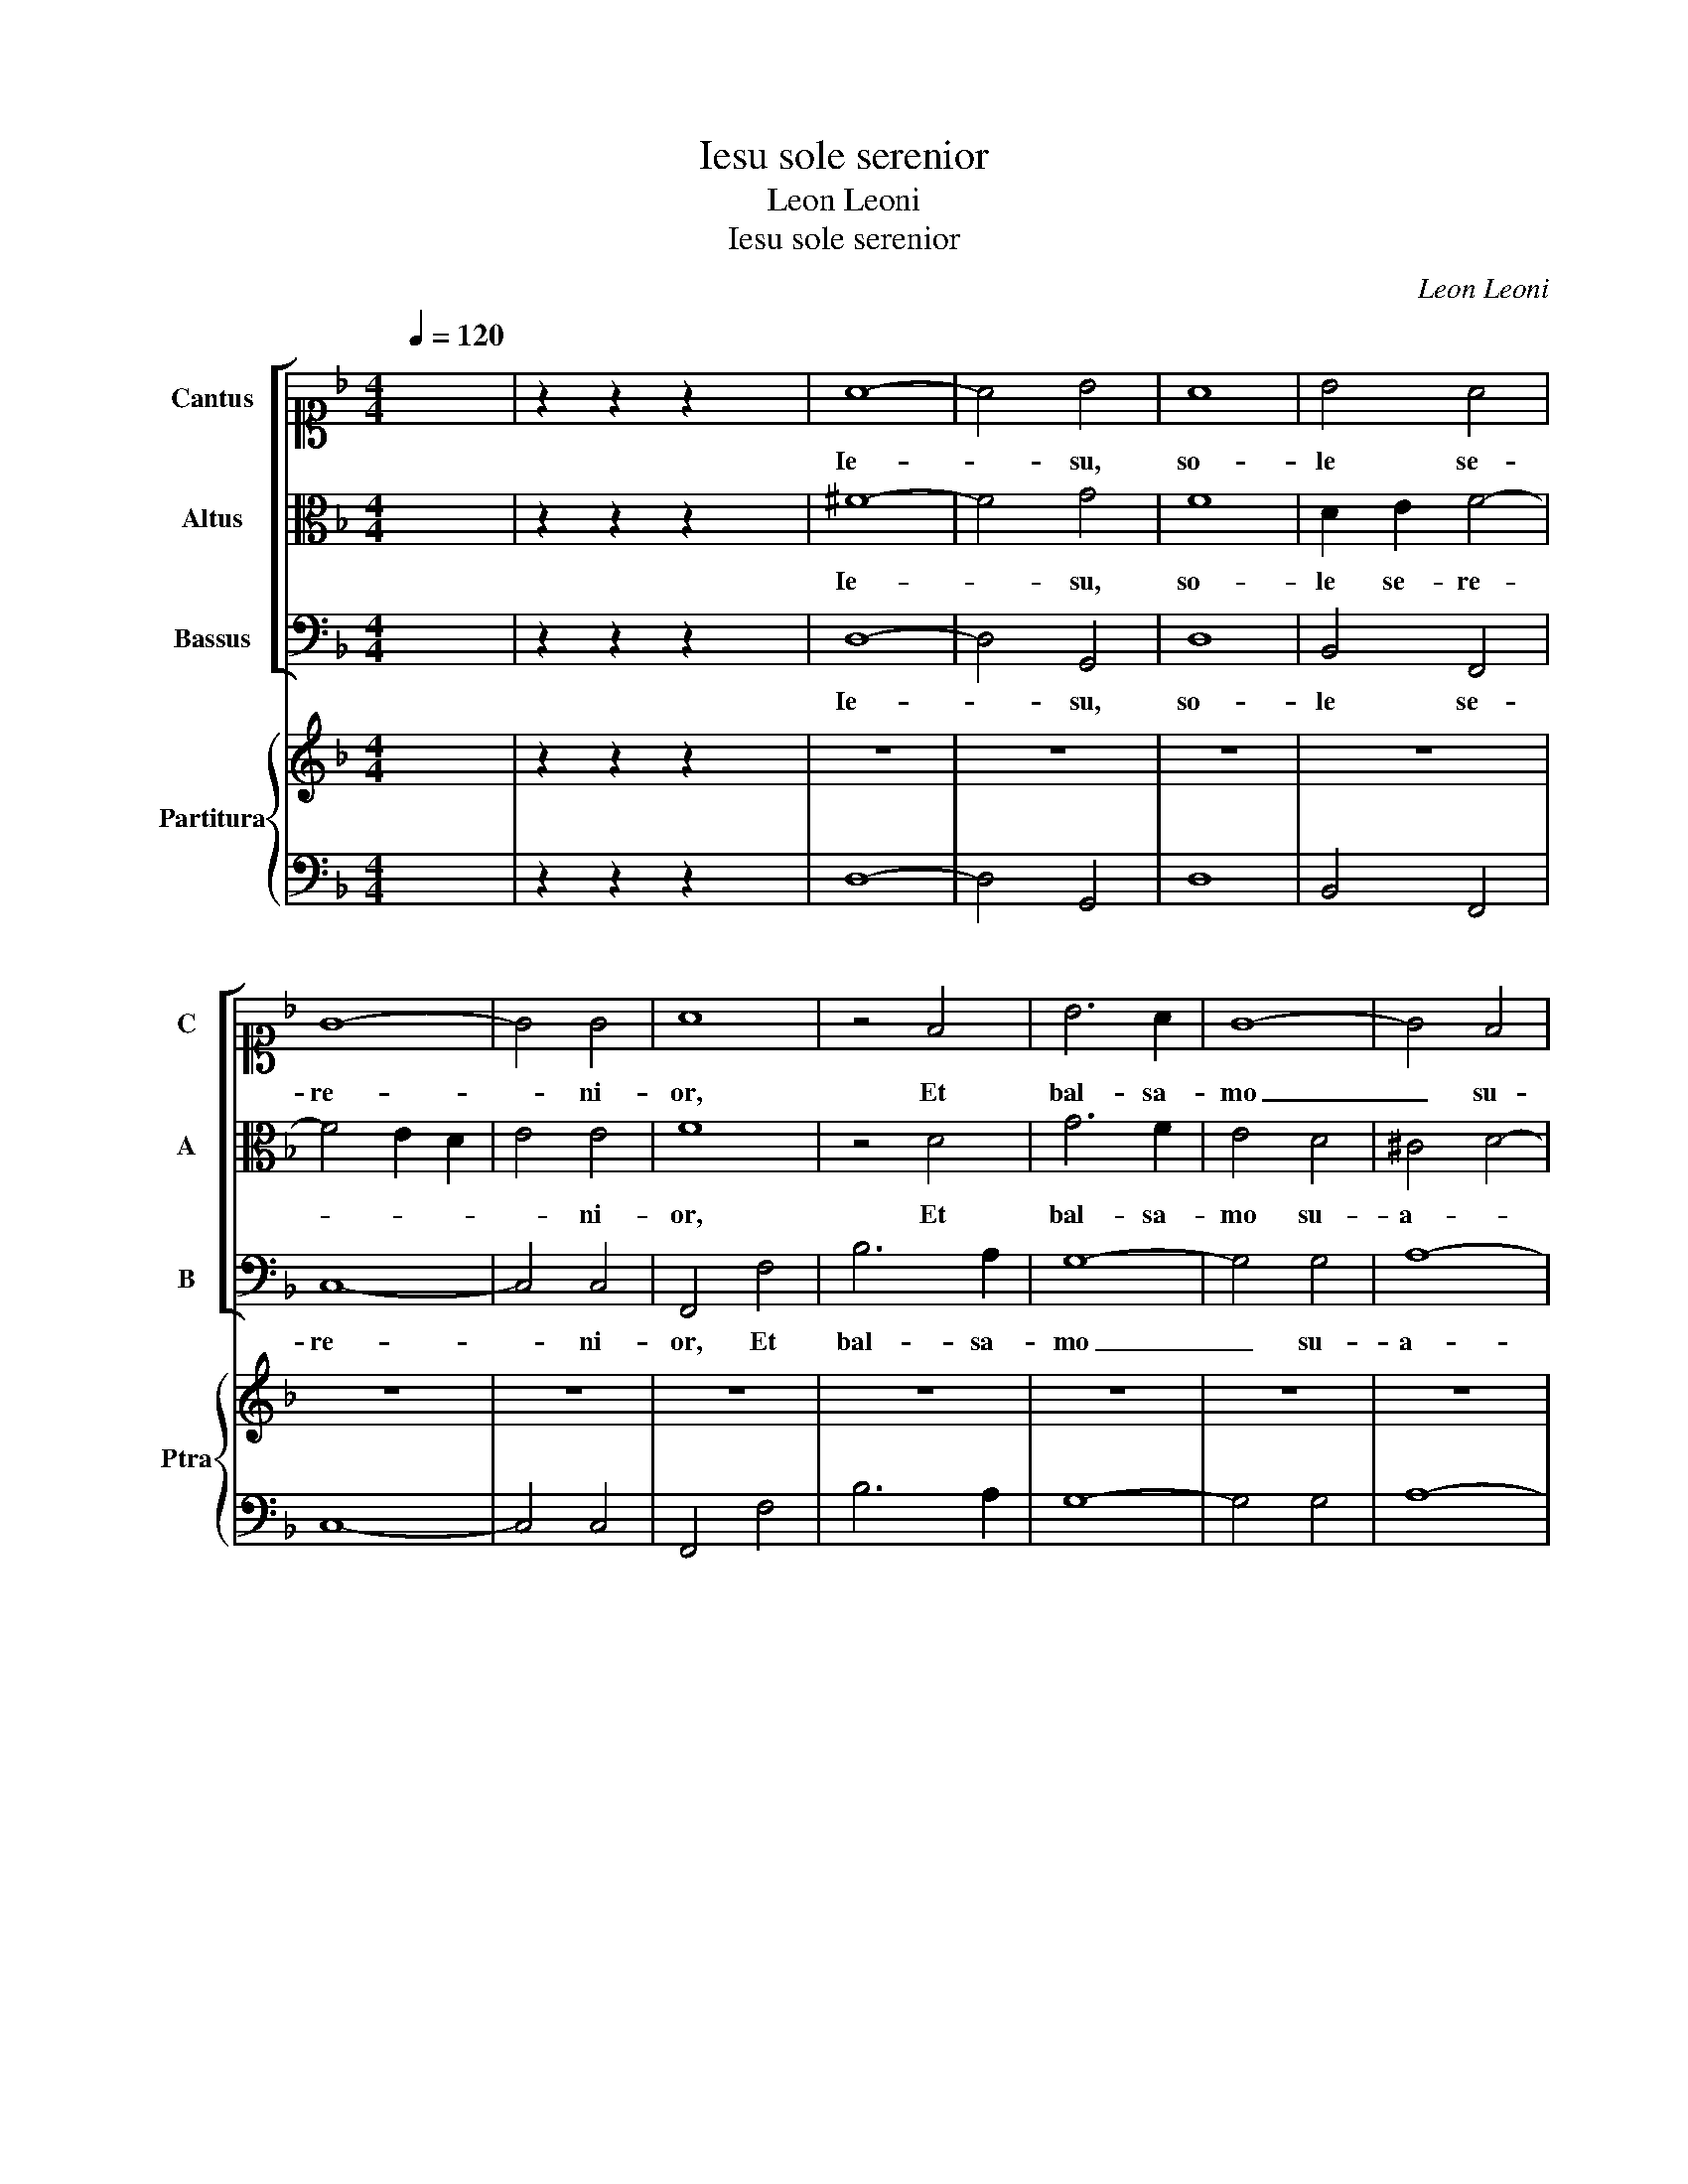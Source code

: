 X:1
T:Iesu sole serenior
T:Leon Leoni
T:Iesu sole serenior
C:Leon Leoni
%%score [ 1 2 3 ] { 4 | 5 }
L:1/8
Q:1/4=120
M:4/4
K:F
V:1 alto1 nm="Cantus" snm="C"
V:2 alto nm="Altus" snm="A"
V:3 bass nm="Bassus" snm="B"
V:4 treble nm="Partitura" snm="Ptra"
V:5 bass 
V:1
 x8 | z2 z2 z2 x2 | A8- | A4 B4 | A8 | B4 A4 | G8- | G4 G4 | A8 | z4 F4 | B6 A2 | G8- | G4 F4 | %13
w: ||Ie-|* su,|so-|le se-|re-|* ni-|or,|Et|bal- sa-|mo|_ su-|
 E4 E4 | ^F8 | D8 | D4 E4 | D4 D4 | E6 E2 | E2 G2 A4- | A4 F2 G2- | G2 F2 E3 E | D4 F4- | %23
w: a- vi-|or,|Om-|ni dul-|co- re|dul- ci-|or, Et cun-|* ctis a-|* ma- bi- li-|or. Cu-|
 F2 F2 F4 | G4 A4 | B3 ABcdG | B4 B4 | A8 | z8 | z8 | z8 | z8 | G3 FGFGA | B8- | B4 A4 | z4 A4 | %36
w: * ius gu-|stus sic|af- * * * * *|* fi-|cit|||||Ie- * * * * *||* sus|qui|
 D2 E2 F3 F | F8 | A8 | G2 E2 G4- | G2 F2 E3 E | D8 | B8 | B3 B c2 A2 | B3 B B4- | B2 A2 B4 | %46
w: nun- quam de- fi-|cit,|So-|lus a- man-|* ti suf- fi-|cit.|O|men- tis de- le-|cta- ti- o,|_ A- mo-|
 A2 FGAB c2- | c2 G2 G3 G | A4 A4 | GFGE F2 D2 | EDEFGFDE | FEFG A2 A2 | GABA G3 F | E2 D2 E3 E | %54
w: ris con- * * * *|* sum- ma- ti-|o; Tu|no- * * * * stra|glo- * * * * * * *|* * * * * ri-|a- * * * * *|* * * ti-|
 D8 | G6 A2 | =B2 c4 B2 | c4 z2 c2- | cc A2 G3 G | F2 A3 A G2 | ^F2 G4 F2 | G4 G4 | G2 A2 B2 AG | %63
w: o,|Ie- *||su, no-|* stra sal- va- ti-|o, no- stra sal-|va- * ti-|o. Se-|quar quo- cun- * *|
 F2 G2 A2 GF | E2 D2 E3 E | D4 A4- | A2 B2 c4 | G2 A2 BAGA | B2 B2 A4 | z2 d2 c2 A2 | BABG A4 | %71
w: * que i- * *|* * * e-|ris, Mi-|* hi tol-|li non po- * * *|* te- ris,|Cum me- um|cor, _ _ _ _|
 z2 A2 F2 G2 | E2 F2 E3 E | D4 z2 A2 | =B4 c4 | z2 A4 G2 | ^F2 G4 F2 | G8 | %78
w: Cum me- um|cor ab- stu- le-|ris, Tu|sa- lus|no- stri|ge- * ne-|ris.|
[M:3/2][Q:1/4=180] A4 A4 A4 | B8 A4 | G8 G4 | A12 | z12 | z12 | z12 | z12 | G4 G4 A4 | F8 G4 | %88
w: Sic er- go|tu- a|gra- ti-|a,|||||Quod no- bis|in me-|
 E6 E2 E4 | A4 G4 F4 | E8 E4 | D6 D2 D4 | F4 G4 A4 | F8 G4 | E8 E4 |[M:4/4][Q:1/4=120] ^F8 | %96
w: mo- ri- a,|Sis per e-|ter- na|se- cu- la,|Sis per e-|ter- na|se- cu-|la,|
 z2 AB c4 | G4 z2 Bc |"^rit." d4 c4 | z2 GA B2 G2 | B4 B4 | !fermata!A8 |] %102
w: per e- ter-|na, per e-|ter- na,|per e- ter- na|se- cu-|la.|
V:2
 x8 | z2 z2 z2 x2 | ^F8- | F4 G4 | F8 | D2 E2 F4- | F4 E2 D2 | E4 E4 | F8 | z4 D4 | G6 F2 | E4 D4 | %12
w: ||Ie-|* su,|so-|le se- re-||* ni-|or,|Et|bal- sa-|mo su-|
 ^C4 D4- | D4 ^C4 | D8 | =B,8 | =B,4 C4 | C4 =B,4 | C6 C2 | C2 E2 F4 | E2 F2 D2 E2- | E2 D4 ^C2 | %22
w: a- *|* vi-|or,|Om-|ni dul-|co- re|dul- ci-|or, Et cun-|ctis a- ma- bi-|* * li-|
 D8 | z8 | z8 | z4 D4- | D2 D2 E4 | F2 F,G,A,B,CA, | B,2 G,A,B,CDB, | CB,A,B,CDEF | G6 FE | D4 D4 | %32
w: or.|||Cu-|* ius o-|dor sic _ _ _ _ _|_ re- * * * * *|||* fi-|
 E8 | D3 CDCDE | F8- | F4 E2 C2 | F,2 G,2 A,3 A, | A,8 | F8 | E2 C2 E4- | E2 D2 ^C3 C | D8 | D8 | %43
w: cit,|Ie- * * * * *||* sus qui|nun- quam de- fi-|cit,|So-|lus a- man-|* ti suf- fi-|cit.|O|
 G3 G _E2 C2 | D3 D D4 | z4 z2 D2 | F6 E2 | C2 D2 E3 E | F8 | z4 D4 | CB,CA, B,2 G,2 | %51
w: men- tis de- le-|cta- ti- o,|A-|mo- ris|con- sum- ma- ti-|o;|Tu|no- * * * * stra|
 A,G,A,B, C2 A,2 | B,A,G,A,B,CDB, | CA, D4 ^C2 | D8 | z8 | z8 | C6 D2 | E2 F4 E2 | F4 z2 C2- | %60
w: glo- * * * * ri-|a- * * * * * * *|* * * ti-|o,|||Ie- *||su, no-|
 CC B,2 A,3 A, | G,8 | z4 D4 | D2 E2 F2 ED | C2 D2 ^C3 C | D8 | z4 E4- | E2 F2 G4 | D2 E2 FEDE | %69
w: * stra sal- va- ti-|o.|Se-|quar quo- cun- * *|* que i- e-|ris,|Mi-|* hi tol-|li non po- * * *|
 F2 F2 E4 | z2 G2 F2 D2 | EDEC D2 B,2 | ^C2 D4 C2 | D8 | z2 D2 E4 | F2 F,G,A,B, C2- | %76
w: * te- ris,|Cum me- um|cor _ _ _ _ ab-|stu- * le-|ris,|Tu sa-|lus no- * * * *|
 C2 B,2 A,3 A, | =B,8 |[M:3/2] F4 F4 F4 | D8 F4 | E8 E4 | F12 | C4 C4 F4 | E8 C4 | D8 D4 | E12 | %86
w: * stri ge- ne-|ris.|Sic er- go|tu- a|gra- ti-|a,|No- stra tan-|gat præ-|cor- di-|a,|
 z12 | z12 | z12 | F4 E4 D4 | D8 ^C4 | D6 D2 D4 | D4 E4 F4 | D8 D4 | ^C8 C4 |[M:4/4] D4 z2 DE | %96
w: |||Sis per e-|ter- na|se- cu- la,|Sis per e-|ter- na|se- cu-|la, per e-|
 F4 E4 | z2 EF G4 | F2 FG AGFE | DCB,A, G,2 D2 | D6 D2 | D8 |] %102
w: ter- na,|per e- ter-|na, per e- ter- * * *|* * * * * na|se- cu-|la.|
V:3
 x8 | z2 z2 z2 x2 | D,8- | D,4 G,,4 | D,8 | B,,4 F,,4 | C,8- | C,4 C,4 | F,,4 F,4 | B,6 A,2 | %10
w: ||Ie-|* su,|so-|le se-|re-|* ni-|or, Et|bal- sa-|
 G,8- | G,4 G,4 | A,8- | A,4 A,4 | D,8 | G,8 | G,4 E,4 | F,4 G,4 | C,6 C,2 | C,4 z2 F,2 | %20
w: mo|_ su-|a-|* vi-|or,|Om-|ni dul-|co- re|dul- ci-|or, Et|
 C2 A,2 B,2 G,2 | A,4 A,4 | D,8 | z8 | z8 | z8 | z8 | z8 | z8 | z8 | z8 | z8 | C,8 | G,,8 | D,8 | %35
w: cun- ctis a- ma-|bi- li-|or.||||||||||Ie-||sus|
 A,,8 | D,2 C,2 F,,3 F,, | F,,8 | F,4 A,2 B,2 | C6 G,2 | A,4 A,4 | D,8 | G,8 | _E,3 E, C,2 F,2 | %44
w: qui|nun- quam de- fi-|cit,|So- lus a-|man- ti|suf- fi-|cit.|O|men- tis de- le-|
 B,,3 B,, B,,4- | B,,2 D,2 G,4 | F,4 A,4- | A,2 B,2 C3 C | F,8 | z8 | z8 | z8 | z8 | z8 | z8 | %55
w: cta- ti- o,|_ A- mo-|ris con-|* sum- ma- ti-|o;|||||||
 G,,8- | G,,8 | C,8- | C,8 | F,,2 F,3 F, C,2 | D,4 D,4 | G,,8 | G,4 G,2 A,2 | B,2 A,G, F,2 G,2 | %64
w: Ie-||||su, no- stra sal-|va- ti-|o.|Se- quar quo-|cun- * * * que|
 A,4 A,4 | D,8 | z8 | z8 | z8 | z8 | z4 D4 | C2 A,2 B,A,B,G, | A,2 F,2 G,2 A,2 | D,4 z2 D,2 | %74
w: i- e-|ris,|||||Cum|me- um cor _ _ _|_ ab- stu- le-|ris, Tu|
 G,4 C,4 | F,6 C,2 | D,4 D,4 | G,,8 |[M:3/2] D,4 D,4 D,4 | B,,8 F,,4 | C,8 C,4 | F,,12 | %82
w: sa- lus|no- stri|ge- ne-|ris.|Sic er- go|tu- a|gra- ti-|a,|
 F,4 F,4 D,4 | A,8 A,4 | G,8 G,4 | C,12 | z12 | z12 | z12 | D,4 E,4 F,4 | G,8 A,4 | D,6 D,2 D,4 | %92
w: No- stra tan-|gat præ-|cor- di-|a,||||Sis per e-|ter- na|se- cu- la,|
 D,4 C,4 A,,4 | B,,8 G,,4 | A,,8 A,,4 |[M:4/4] D,8 | z4 z2 A,B, | C4 G,2 G,A, | B,4 F,4 | G,8- | %100
w: Sis per e-|ter- na|se- cu-|la,|per e-|ter- na, per e-|ter- na|se-|
 G,4 G,,4 | D,8 |] %102
w: * cu-|la.|
V:4
 x8 | z2 z2 z2 x2 | z8 | z8 | z8 | z8 | z8 | z8 | z8 | z8 | z8 | z8 | z8 | z8 | z8 | z8 | z8 | z8 | %18
 z8 | z8 | z8 | z8 | z8 | z8 | z8 | z8 | z8 | z8 | z8 | z8 | z8 | z8 | z8 | z8 | z8 | z8 | z8 | %37
 z8 | z8 | z8 | z8 | z8 | z8 | z8 | z8 | z8 | z8 | z8 | z8 | z8 | z8 | z8 | z8 | z8 | z8 | z8 | %56
 z8 | z8 | z8 | z8 | z8 | z8 | z8 | z8 | z8 | z8 | z8 | z8 | z8 | z8 | z8 | z8 | z8 | z8 | z8 | %75
 z8 | z8 | z8 |[M:3/2] z12 | z12 | z12 | z12 | z12 | z12 | z12 | z12 | z12 | z12 | z12 | z12 | %90
 z12 | z12 | z12 | z12 | z12 |[M:4/4] z8 | z8 | z8 | z8 | z8 | [DGB]8 | [D^FA]8 |] %102
V:5
 x8 | z2 z2 z2 x2 | D,8- | D,4 G,,4 | D,8 | B,,4 F,,4 | C,8- | C,4 C,4 | F,,4 F,4 | B,6 A,2 | %10
 G,8- | G,4 G,4 | A,8- | A,4 A,4 | D,8 | G,8 | G,4 E,4 | F,4 G,4 | C,6 C,2 | C,4 F,4 | %20
 C2 A,2 B,2 G,2 | A,4 A,4 | D,4 D4- | D2 D2 D4 | C4 A,4 | G,8 | G,8 | D,4 F,4 | G,8 | A,8 | %30
 G,4 C,4 | G,6 G,2 | C,8 | G,,8 | D,8 | A,,8 | D,2 C,2 F,,3 F,, | F,,8 | F,4 A,2 B,2 | C6 G,2 | %40
 A,4 A,4 | D,8 | G,8 | _E,3 E, C,2 F,2 | B,,3 B,, B,,4- | B,,2 D,2 G,4 | F,4 A,4- | A,2 B,2 C3 C | %48
 F,6 F,,2 | C,4 B,,4 | A,,4 G,,4 | F,,8 | G,,8 | A,,8 | D,8 | G,,8- | G,,8 | C,8- | C,8 | %59
 F,,2 F,3 F, C,2 | D,4 D,4 | G,,8 | G,4 G,2 A,2 | B,2 A,G, F,2 G,2 | A,4 A,4 | D,4 D4- | %66
 D2 D2 C2 A,2 | C4 G,4- | G,4 D,4- | D,4 A,4 | G,4 D4 | C2 A,2 B,3 G, | A,2 F,2 G,2 A,2 | D,8 | %74
 G,,4 C,4 | G,,2 F,4 C,2 | D,4 D,4 | G,,8 |[M:3/2] D,4 D,4 D,4 | B,,8 F,,4 | C,8 C,4 | F,,12 | %82
 F,4 F,4 D,4 | A,8 A,4 | G,8 G,4 | C,12 | C4 C4 A,4 | B,8 G,4 | A,6 A,2 A,4 | D,4 E,4 F,4 | %90
 G,8 A,4 | D,6 D,2 D,4 | D,4 C,4 A,,4 | B,,8 G,,4 | A,,8 A,,4 |[M:4/4] D,8- | D,4 A,3 B, | %97
 C4 G,2 G,A, | B,4 F,4 | G,8 | G,,8 | D,8 |] %102


